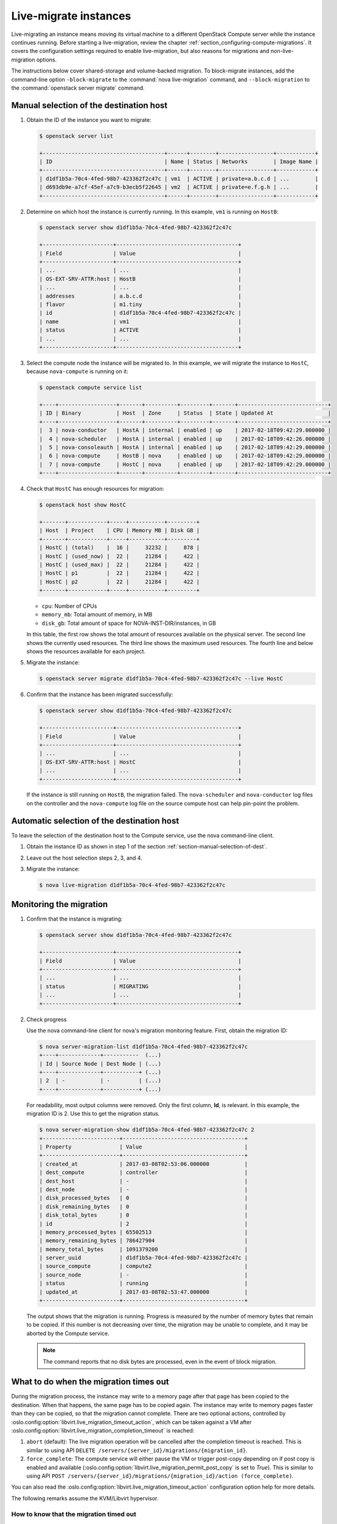 ======================
Live-migrate instances
======================

Live-migrating an instance means moving its virtual machine to a different
OpenStack Compute server while the instance continues running.  Before starting
a live-migration, review the chapter
:ref:`section_configuring-compute-migrations`. It covers the configuration
settings required to enable live-migration, but also reasons for migrations and
non-live-migration options.

The instructions below cover shared-storage and volume-backed migration.  To
block-migrate instances, add the command-line option
``-block-migrate`` to the :command:`nova live-migration` command,
and ``--block-migration`` to the :command:`openstack server migrate`
command.

.. _section-manual-selection-of-dest:

Manual selection of the destination host
~~~~~~~~~~~~~~~~~~~~~~~~~~~~~~~~~~~~~~~~

#. Obtain the ID of the instance you want to migrate:

   .. code-block:: console

      $ openstack server list

      +--------------------------------------+------+--------+-----------------+------------+
      | ID                                   | Name | Status | Networks        | Image Name |
      +--------------------------------------+------+--------+-----------------+------------+
      | d1df1b5a-70c4-4fed-98b7-423362f2c47c | vm1  | ACTIVE | private=a.b.c.d | ...        |
      | d693db9e-a7cf-45ef-a7c9-b3ecb5f22645 | vm2  | ACTIVE | private=e.f.g.h | ...        |
      +--------------------------------------+------+--------+-----------------+------------+

#. Determine on which host the instance is currently running. In this example,
   ``vm1`` is running on ``HostB``:

   .. code-block:: console

      $ openstack server show d1df1b5a-70c4-4fed-98b7-423362f2c47c

      +----------------------+--------------------------------------+
      | Field                | Value                                |
      +----------------------+--------------------------------------+
      | ...                  | ...                                  |
      | OS-EXT-SRV-ATTR:host | HostB                                |
      | ...                  | ...                                  |
      | addresses            | a.b.c.d                              |
      | flavor               | m1.tiny                              |
      | id                   | d1df1b5a-70c4-4fed-98b7-423362f2c47c |
      | name                 | vm1                                  |
      | status               | ACTIVE                               |
      | ...                  | ...                                  |
      +----------------------+--------------------------------------+

#. Select the compute node the instance will be migrated to. In this example,
   we will migrate the instance to ``HostC``, because ``nova-compute`` is
   running on it:

   .. code-block:: console

      $ openstack compute service list

      +----+------------------+-------+----------+---------+-------+----------------------------+
      | ID | Binary           | Host  | Zone     | Status  | State | Updated At                 |
      +----+------------------+-------+----------+---------+-------+----------------------------+
      |  3 | nova-conductor   | HostA | internal | enabled | up    | 2017-02-18T09:42:29.000000 |
      |  4 | nova-scheduler   | HostA | internal | enabled | up    | 2017-02-18T09:42:26.000000 |
      |  5 | nova-consoleauth | HostA | internal | enabled | up    | 2017-02-18T09:42:29.000000 |
      |  6 | nova-compute     | HostB | nova     | enabled | up    | 2017-02-18T09:42:29.000000 |
      |  7 | nova-compute     | HostC | nova     | enabled | up    | 2017-02-18T09:42:29.000000 |
      +----+------------------+-------+----------+---------+-------+----------------------------+

#. Check that ``HostC`` has enough resources for migration:

   .. code-block:: console

      $ openstack host show HostC

      +-------+------------+-----+-----------+---------+
      | Host  | Project    | CPU | Memory MB | Disk GB |
      +-------+------------+-----+-----------+---------+
      | HostC | (total)    |  16 |     32232 |     878 |
      | HostC | (used_now) |  22 |     21284 |     422 |
      | HostC | (used_max) |  22 |     21284 |     422 |
      | HostC | p1         |  22 |     21284 |     422 |
      | HostC | p2         |  22 |     21284 |     422 |
      +-------+------------+-----+-----------+---------+

   - ``cpu``: Number of CPUs

   - ``memory_mb``: Total amount of memory, in MB

   - ``disk_gb``: Total amount of space for NOVA-INST-DIR/instances, in GB

   In this table, the first row shows the total amount of resources available
   on the physical server. The second line shows the currently used resources.
   The third line shows the maximum used resources. The fourth line and below
   shows the resources available for each project.

#. Migrate the instance:

   .. code-block:: console

      $ openstack server migrate d1df1b5a-70c4-4fed-98b7-423362f2c47c --live HostC

#. Confirm that the instance has been migrated successfully:

   .. code-block:: console

      $ openstack server show d1df1b5a-70c4-4fed-98b7-423362f2c47c

      +----------------------+--------------------------------------+
      | Field                | Value                                |
      +----------------------+--------------------------------------+
      | ...                  | ...                                  |
      | OS-EXT-SRV-ATTR:host | HostC                                |
      | ...                  | ...                                  |
      +----------------------+--------------------------------------+

   If the instance is still running on ``HostB``, the migration failed. The
   ``nova-scheduler`` and ``nova-conductor`` log files on the controller and
   the ``nova-compute`` log file on the source compute host can help pin-point
   the problem.

.. _auto_selection_of_dest:

Automatic selection of the destination host
~~~~~~~~~~~~~~~~~~~~~~~~~~~~~~~~~~~~~~~~~~~

To leave the selection of the destination host to the Compute service, use the
nova command-line client.

#. Obtain the instance ID as shown in step 1 of the section
   :ref:`section-manual-selection-of-dest`.

#. Leave out the host selection steps 2, 3, and 4.

#. Migrate the instance:

   .. code-block:: console

      $ nova live-migration d1df1b5a-70c4-4fed-98b7-423362f2c47c

Monitoring the migration
~~~~~~~~~~~~~~~~~~~~~~~~

#. Confirm that the instance is migrating:

   .. code-block:: console

      $ openstack server show d1df1b5a-70c4-4fed-98b7-423362f2c47c

      +----------------------+--------------------------------------+
      | Field                | Value                                |
      +----------------------+--------------------------------------+
      | ...                  | ...                                  |
      | status               | MIGRATING                            |
      | ...                  | ...                                  |
      +----------------------+--------------------------------------+

#. Check progress

   Use the nova command-line client for nova's migration monitoring feature.
   First, obtain the migration ID:

   .. code-block:: console

      $ nova server-migration-list d1df1b5a-70c4-4fed-98b7-423362f2c47c
      +----+-------------+-----------  (...)
      | Id | Source Node | Dest Node | (...)
      +----+-------------+-----------+ (...)
      | 2  | -           | -         | (...)
      +----+-------------+-----------+ (...)

   For readability, most output columns were removed. Only the first column,
   **Id**, is relevant.  In this example, the migration ID is 2. Use this to
   get the migration status.

   .. code-block:: console

      $ nova server-migration-show d1df1b5a-70c4-4fed-98b7-423362f2c47c 2
      +------------------------+--------------------------------------+
      | Property               | Value                                |
      +------------------------+--------------------------------------+
      | created_at             | 2017-03-08T02:53:06.000000           |
      | dest_compute           | controller                           |
      | dest_host              | -                                    |
      | dest_node              | -                                    |
      | disk_processed_bytes   | 0                                    |
      | disk_remaining_bytes   | 0                                    |
      | disk_total_bytes       | 0                                    |
      | id                     | 2                                    |
      | memory_processed_bytes | 65502513                             |
      | memory_remaining_bytes | 786427904                            |
      | memory_total_bytes     | 1091379200                           |
      | server_uuid            | d1df1b5a-70c4-4fed-98b7-423362f2c47c |
      | source_compute         | compute2                             |
      | source_node            | -                                    |
      | status                 | running                              |
      | updated_at             | 2017-03-08T02:53:47.000000           |
      +------------------------+--------------------------------------+

   The output shows that the migration is running. Progress is measured by the
   number of memory bytes that remain to be copied. If this number is not
   decreasing over time, the migration may be unable to complete, and it may be
   aborted by the Compute service.

   .. note::

      The command reports that no disk bytes are processed, even in the event
      of block migration.

What to do when the migration times out
~~~~~~~~~~~~~~~~~~~~~~~~~~~~~~~~~~~~~~~

During the migration process, the instance may write to a memory page after
that page has been copied to the destination. When that happens, the same page
has to be copied again. The instance may write to memory pages faster than they
can be copied, so that the migration cannot complete. There are two optional
actions, controlled by
:oslo.config:option:`libvirt.live_migration_timeout_action`, which can be
taken against a VM after
:oslo.config:option:`libvirt.live_migration_completion_timeout` is reached:

1. ``abort`` (default): The live migration operation will be cancelled after
   the completion timeout is reached. This is similar to using API
   ``DELETE /servers/{server_id}/migrations/{migration_id}``.

2. ``force_complete``: The compute service will either pause the VM or trigger
   post-copy depending on if post copy is enabled and available
   (:oslo.config:option:`libvirt.live_migration_permit_post_copy` is set to
   `True`). This is similar to using API
   ``POST /servers/{server_id}/migrations/{migration_id}/action (force_complete)``.

You can also read the
:oslo.config:option:`libvirt.live_migration_timeout_action`
configuration option help for more details.

The following remarks assume the KVM/Libvirt hypervisor.

How to know that the migration timed out
----------------------------------------

To determine that the migration timed out, inspect the ``nova-compute`` log
file on the source host. The following log entry shows that the migration timed
out:

.. code-block:: console

   # grep WARNING.*d1df1b5a-70c4-4fed-98b7-423362f2c47c /var/log/nova/nova-compute.log
   ...
   WARNING nova.virt.libvirt.migration [req-...] [instance: ...]
   live migration not completed after 1800 sec

The Compute service also cancels migrations when the memory copy seems to make
no progress. This feature is `disabled by default`_, but it can be enabled
using the configuration parameter
:oslo.config:option:`libvirt.live_migration_progress_timeout`. Should
this be the case, you may find the following message in the log:

.. code-block:: console

   WARNING nova.virt.libvirt.migration [req-...] [instance: ...]
   live migration stuck for 150 sec

.. _disabled by default: https://review.openstack.org/#/c/431635/

Addressing migration timeouts
-----------------------------

To stop the migration from putting load on infrastructure resources like
network and disks, you may opt to cancel it manually.

.. code-block:: console

   $ nova live-migration-abort INSTANCE_ID MIGRATION_ID

To make live-migration succeed, you have several options:

- **Manually force-complete the migration**

  .. code-block:: console

     $ nova live-migration-force-complete INSTANCE_ID MIGRATION_ID

  The instance is paused until memory copy completes.

  .. caution::

     Since the pause impacts time keeping on the instance and not all
     applications tolerate incorrect time settings, use this approach with
     caution.

- **Enable auto-convergence**

  Auto-convergence is a Libvirt feature. Libvirt detects that the migration is
  unlikely to complete and slows down its CPU until the memory copy process is
  faster than the instance's memory writes.

  To enable auto-convergence, set
  ``live_migration_permit_auto_converge=true`` in ``nova.conf`` and restart
  ``nova-compute``. Do this on all compute hosts.

  .. caution::

     One possible downside of auto-convergence is the slowing down of the
     instance.

- **Enable post-copy**

  This is a Libvirt feature. Libvirt detects that the migration does not
  progress and responds by activating the virtual machine on the destination
  host before all its memory has been copied. Access to missing memory pages
  result in page faults that are satisfied from the source host.

  To enable post-copy, set ``live_migration_permit_post_copy=true`` in
  ``nova.conf`` and restart ``nova-compute``. Do this on all compute hosts.

  When post-copy is enabled, manual force-completion does not pause the
  instance but switches to the post-copy process.

  .. caution::

     Possible downsides:

     - When the network connection between source and destination is
       interrupted, page faults cannot be resolved anymore, and the virtual
       machine is rebooted.

     - Post-copy may lead to an increased page fault rate during migration,
       which can slow the instance down.
